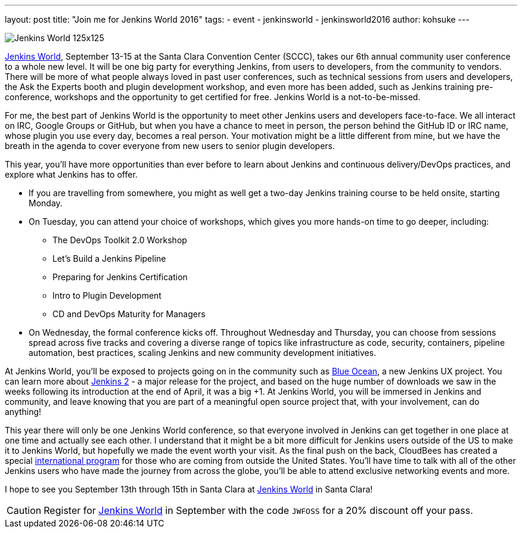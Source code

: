 ---
layout: post
title: "Join me for Jenkins World 2016"
tags:
- event
- jenkinsworld
- jenkinsworld2016
author: kohsuke
---

image::/images/conferences/Jenkins-World_125x125.png[role=right]

link:https://jenkinsworld.com/[Jenkins World], September
13-15 at the Santa Clara Convention Center (SCCC), takes our 6th annual
community user conference to a whole new level. It will be one big party for
everything Jenkins, from users to developers, from the community to vendors.
There will be more of what people always loved in past user conferences, such
as technical sessions from users and developers, the Ask the Experts booth and
plugin development workshop, and even more has been added, such as Jenkins
training pre-conference, workshops and the opportunity to get certified for
free. Jenkins World is a not-to-be-missed.

For me, the best part of Jenkins World is the opportunity to meet other Jenkins
users and developers face-to-face. We all interact on IRC, Google Groups or
GitHub, but when you have a chance to meet in person, the person behind the
GitHub ID or IRC name, whose plugin you use every day, becomes a real person.
Your motivation might be a little different from mine, but we have the breath
in the agenda to cover everyone from new users to senior plugin developers.

This year, you’ll have more opportunities than ever before to learn about
Jenkins and continuous delivery/DevOps practices, and explore what Jenkins has
to offer.

* If you are travelling from somewhere, you might as well get a two-day Jenkins training course to be held onsite, starting Monday.

* On Tuesday, you can attend your choice of workshops, which gives you more hands-on time to go deeper, including:
** The DevOps Toolkit 2.0 Workshop
** Let’s Build a Jenkins Pipeline
** Preparing for Jenkins Certification
** Intro to Plugin Development
** CD and DevOps Maturity for Managers

* On Wednesday, the formal conference kicks off. Throughout Wednesday and
  Thursday, you can choose from sessions spread across five tracks and covering
  a diverse range of topics like infrastructure as code, security, containers,
  pipeline automation, best practices, scaling Jenkins and new community
  development initiatives.

At Jenkins World, you’ll be exposed to projects going on in the community such
as link:/projects/blueocean[Blue Ocean], a new Jenkins UX project. You can
learn more about link:/2.0/[Jenkins 2] - a major release for the project, and based on the
huge number of downloads we saw in the weeks following its introduction at the
end of April, it was a big +1. At Jenkins World, you will be immersed in
Jenkins and community, and leave knowing that you are part of a meaningful open
source project that, with your involvement, can do anything!

This year there will only be one Jenkins World conference, so that everyone
involved in Jenkins can get together in one place at one time and actually see
each other. I understand that it might be a bit more difficult for Jenkins
users outside of the US to make it to Jenkins World, but hopefully we made the
event worth your visit. As the final push on the back, CloudBees has created a
special link:https://www.cloudbees.com/juc/international-program[international program]
for those who are coming from outside the United States.  You'll have
time to talk with all of the other Jenkins users who have made the journey from
across the globe, you’ll be able to attend exclusive networking events and
more.

I hope to see you September 13th through 15th in Santa Clara at
link:https://jenkinsworld.com[Jenkins World] in Santa Clara!

[CAUTION]
--
Register for link:https://www.cloudbees.com/jenkinsworld/home[Jenkins World] in
September with the code `JWFOSS` for a 20% discount off your pass.
--
